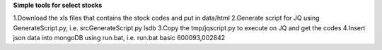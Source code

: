 **Simple tools for select stocks**

1.Download the xls files that contains the stock codes and put in data/html
2.Generate script for JQ using GenerateScript.py, i.e. src\GenerateScript.py lsdb
3.Copy the tmp/jqscript.py to execute on JQ and get the codes
4.Insert json data into mongoDB using run.bat, i.e. run.bat basic 600093,002842